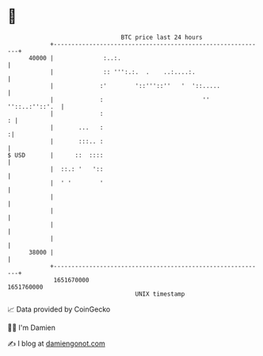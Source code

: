 * 👋

#+begin_example
                                   BTC price last 24 hours                    
               +------------------------------------------------------------+ 
         40000 |              :..:.                                         | 
               |              :: ''':.:.  .    ..:....:.                    | 
               |             :'        '::'''::''   '  '::.....             | 
               |             :                            '' ''::..:''::'.  | 
               |             :                                            : | 
               |       ...   :                                             :| 
               |       :::.. :                                              | 
   $ USD       |      ::  ::::                                              | 
               |  ::.: '   '::                                              | 
               |  ' '        '                                              | 
               |                                                            | 
               |                                                            | 
               |                                                            | 
               |                                                            | 
         38000 |                                                            | 
               +------------------------------------------------------------+ 
                1651670000                                        1651760000  
                                       UNIX timestamp                         
#+end_example
📈 Data provided by CoinGecko

🧑‍💻 I'm Damien

✍️ I blog at [[https://www.damiengonot.com][damiengonot.com]]

